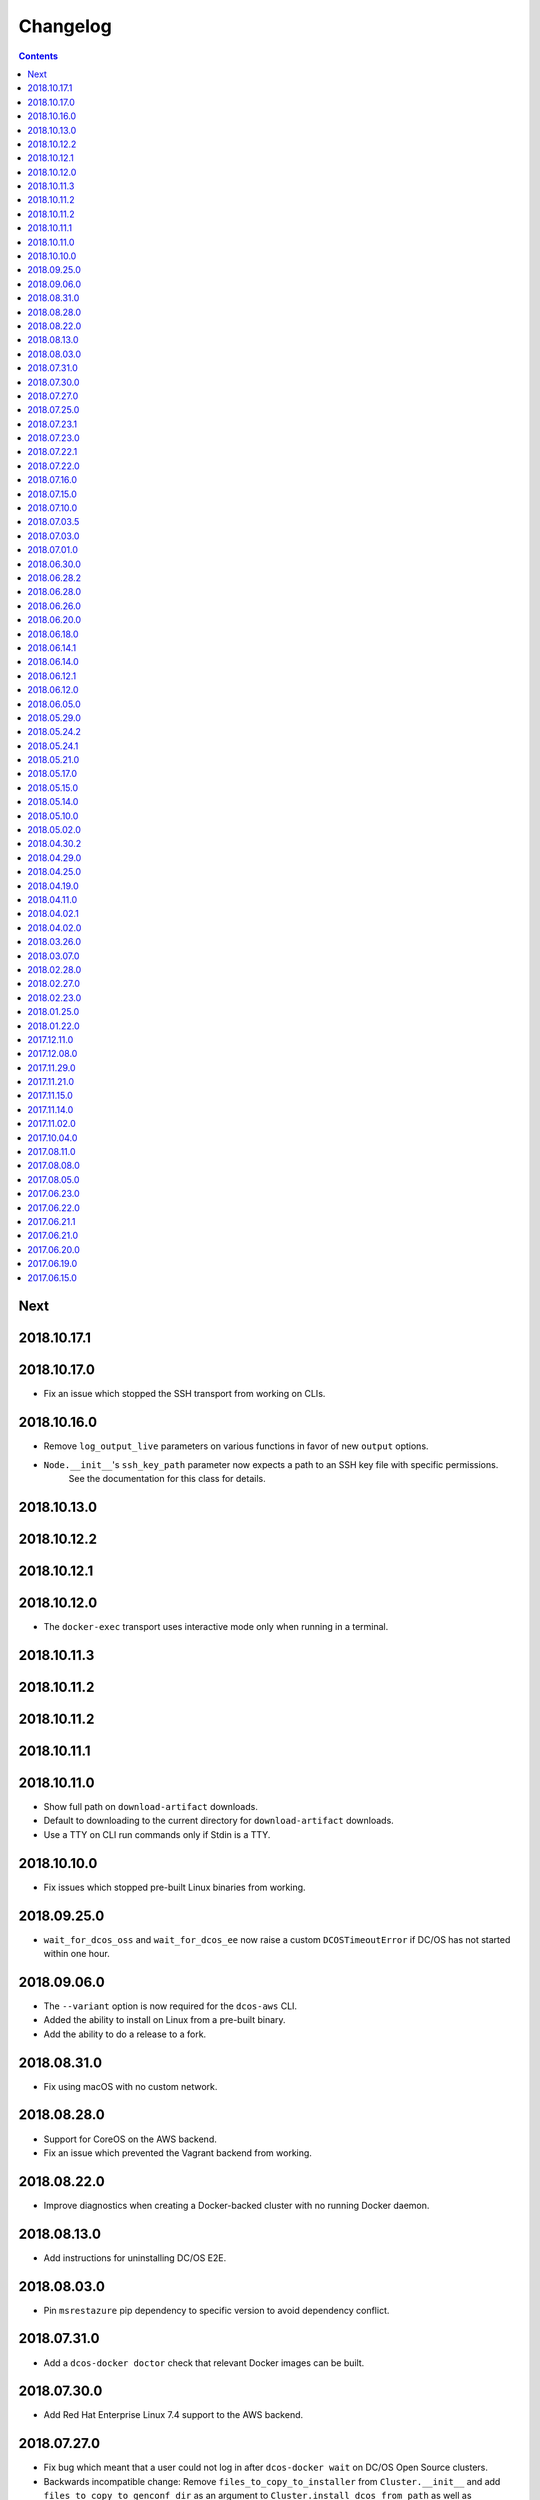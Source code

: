 Changelog
=========

.. contents::

Next
----

2018.10.17.1
------------

2018.10.17.0
------------

- Fix an issue which stopped the SSH transport from working on CLIs.

2018.10.16.0
------------

- Remove ``log_output_live`` parameters on various functions in favor of new ``output`` options.
- ``Node.__init__``'s ``ssh_key_path`` parameter now expects a path to an SSH key file with specific permissions.
   See the documentation for this class for details.

2018.10.13.0
------------

2018.10.12.2
------------

2018.10.12.1
------------

2018.10.12.0
------------

- The ``docker-exec`` transport uses interactive mode only when running in a terminal.

2018.10.11.3
------------

2018.10.11.2
------------

2018.10.11.2
------------

2018.10.11.1
------------

2018.10.11.0
------------

- Show full path on ``download-artifact`` downloads.
- Default to downloading to the current directory for ``download-artifact`` downloads.
- Use a TTY on CLI run commands only if Stdin is a TTY.

2018.10.10.0
------------

- Fix issues which stopped pre-built Linux binaries from working.

2018.09.25.0
------------

- ``wait_for_dcos_oss`` and ``wait_for_dcos_ee`` now raise a custom ``DCOSTimeoutError`` if DC/OS has not started within one hour.

2018.09.06.0
------------

- The ``--variant`` option is now required for the ``dcos-aws`` CLI.
- Added the ability to install on Linux from a pre-built binary.
- Add the ability to do a release to a fork.

2018.08.31.0
------------

- Fix using macOS with no custom network.

2018.08.28.0
------------

- Support for CoreOS on the AWS backend.
- Fix an issue which prevented the Vagrant backend from working.

2018.08.22.0
------------

- Improve diagnostics when creating a Docker-backed cluster with no running Docker daemon.

2018.08.13.0
------------

- Add instructions for uninstalling |project-name|.

2018.08.03.0
------------

- Pin ``msrestazure`` pip dependency to specific version to avoid dependency conflict.

2018.07.31.0
------------

- Add a ``dcos-docker doctor`` check that relevant Docker images can be built.

2018.07.30.0
------------

- Add Red Hat Enterprise Linux 7.4 support to the AWS backend.

2018.07.27.0
------------

- Fix bug which meant that a user could not log in after ``dcos-docker wait`` on DC/OS Open Source clusters.
- Backwards incompatible change: Remove ``files_to_copy_to_installer`` from ``Cluster.__init__`` and add ``files_to_copy_to_genconf_dir`` as an argument to ``Cluster.install_dcos_from_path`` as well as ``Cluster.install_dcos_from_url``.
- Add ``files_to_copy_to_genconf_dir`` as an argument to ``Node.install_dcos_from_path`` and ``Node.install_dcos_from_url``.

2018.07.25.0
------------

- Add the capability of sending a directory to a ``Node`` via ``Node.send_file``.
- Add ``ip_detect_path`` to the each ``ClusterBackend`` as a property and to each install DC/OS function as a parameter.

2018.07.23.1
------------

2018.07.23.0
------------

- Add an initial ``dcos-aws`` CLI.

2018.07.22.1
------------

- Add ``dcos-docker download-artifact`` and ``dcos-vagrant download-artifact``.

2018.07.22.0
------------

- Add ``verbose`` option to multiple commands.

2018.07.16.0
------------

- Add ``virtualbox_description`` parameter to the ``Vagrant`` backend.
- Change the default transport for the Docker backend to ``DOCKER_EXEC``.

2018.07.15.0
------------

- Add a ``--one-master-host-port-map`` option to ``dcos-docker create``.

2018.07.10.0
------------

- Execute ``node-poststart`` checks in ``Cluster.wait_for_dcos`` and ``Cluster.wait_for_dcos_ee``.
- Add ``dcos-vagrant doctor`` checks.

2018.07.03.5
------------

- Add a ``--network`` option to the ``dcos-docker`` CLI.

2018.07.03.0
------------

- Add a ``dcos-vagrant`` CLI.

2018.07.01.0
------------

- Renamed Homebrew formula.
  To upgrade from a previous version, follow Homebrew's linking instructions after upgrade instructions.

2018.06.30.0
------------

- Add a ``Vagrant`` backend.

2018.06.28.2
------------

- Add a ``aws_instance_type`` parameter to the ``AWS`` backend.

2018.06.28.0
------------

- Compare ``Node`` objects based on the ``public_ip_address`` and ``private_ip_address``.

2018.06.26.0
------------

- Add a ``network`` parameter to the ``Docker`` backend.

2018.06.20.0
------------

- Add platform-independent DC/OS installation method from ``Path`` and URL on ``Node``.

2018.06.18.0
------------

- Add ``dcos-docker doctor`` check for a version conflict between systemd and Docker.
- Allow installing DC/OS by a URL on the Docker backend, and a cluster ``from_nodes``.

2018.06.14.1
------------

- Add ``Cluster.remove_node``.

2018.06.14.0
------------

- Add Ubuntu support to the Docker backend.
- Add ``aws_key_pair`` parameter to the AWS backend.
- Fix Linuxbrew installation on Ubuntu.

2018.06.12.1
------------

- Add a ``--wait`` flag to ``dcos-docker create`` to also wait for the cluster.

2018.06.12.0
------------

- ``dcos-docker create`` now creates clusters with the ``--cluster-id`` "default" by default.

2018.06.05.0
------------

- Change ``Node.default_ssh_user`` to ``Node.default_user``.
- Add a ``docker exec`` transport to ``Node`` operations.
- Add a ``--transport`` options to multiple ``dcos-docker`` commands.

2018.05.29.0
------------

- Do not pin ``setuptools`` to an exact version.

2018.05.24.2
------------

- Add ``--env`` option to ``dcos-docker run``.

2018.05.24.1
------------

- Make ``xfs_info`` available on nodes, meaning that preflight checks can be run on nodes with XFS.
- Fix ``dcos-docker doctor`` for cases where ``df`` produces very long results.

2018.05.21.0
------------

- Show a formatted error rather than a traceback if Docker cannot be connected to.
- Custom backends' must now implement a ``base_config`` method.
- Custom backends' installation methods must now take ``dcos_config`` rather than ``extra_config``.
- ``Cluster.install_dcos_from_url`` and ``Cluster.install_dcos_from_path`` now take ``dcos_config`` rather than ``extra_config``.

2018.05.17.0
------------

- Add a ``--variant`` option to ``dcos-docker create`` to speed up cluster creation.

2018.05.15.0
------------

- Add a ``test_host`` parameter to ``Cluster.run_integration_tests``.
- Add the ability to specify a node to use for ``dcos-docker run``.

2018.05.14.0
------------

- Show IP address in ``dcos-docker inspect``.

2018.05.10.0
------------

- Expose the SSH key location in ``dcos-docker inspect``.
- Make network created by ``setup-mac-network`` now survives restarts.

2018.05.02.0
------------

- Previously not all volumes were destroyed when destroying a cluster from the CLI or with the ``Docker`` backend.
  This has been resolved.
  To remove dangling volumes from previous versions, use ``docker volume prune``.
- Backwards incompatible change: ``mount`` parameters to ``Docker.__init__`` now take a ``list`` of ``docker.types.Mount``\s.
- Docker version 17.06 or later is now required for the CLI and for the ``Docker`` backend.

2018.04.30.2
------------

- Added ``dcos-docker destroy-mac-network`` command.
- Added a ``--force`` parameter to ``dcos-docker setup-mac-network`` to
  override files and containers.

2018.04.29.0
------------

- Added ``dcos-docker setup-mac-network`` command.

2018.04.25.0
------------

- Logs from dependencies are no longer emitted.
- The ``dcos-docker`` CLI now gives more feedback to let you know that things are happening.

2018.04.19.0
------------

- The AWS backend now supports DC/OS 1.9.
- The Docker backend now supports having custom mounts which apply to all nodes.
- Add ``custom-volume`` parameter (and similar for each node type) to ``dcos-docker create``.

2018.04.11.0
------------

- Add an AWS backend to the library.
- Add ability to control which labels are added to particular node types on the ``Docker`` backend.
- Add support for Ubuntu on the ``Docker`` backend.

2018.04.02.1
------------

- Add a new ``dcos-docker doctor`` check for suitable ``sed`` for DC/OS 1.9.
- Support ``cluster.run_integration_tests`` on DC/OS 1.9.

2018.04.02.0
------------

- Add support for DC/OS 1.9 on Linux hosts.
- ``dcos-docker doctor`` returns a status code of ``1`` if there are any errors.
- Add a new ``dcos-docker doctor`` check for free space in the Docker root directory.

2018.03.26.0
------------

- Add a ``dcos-docker doctor`` check that a supported storage driver is available.
- Fix error with using Docker version `v17.12.1-ce` inside Docker nodes.
- Fix race condition between installing DC/OS and SSH starting.
- Remove support for Ubuntu on the Docker backend.

2018.03.07.0
------------

- Fix public agents on DC/OS 1.10.
- Remove options to use Fedora and Debian in the ``Docker`` backend nodes.
- Fix the Ubuntu distribution on the ``Docker`` backend.
- Add support for Docker ``17.12.1-ce`` on nodes in the ``Docker`` backend.
- Exceptions in ``create`` in the CLI point towards the ``doctor`` command.
- Removed a race condition in the ``doctor`` command.
- ``dcos-docker run`` now exits with the return code of the command run.
- ``dcos-docker destroy-list`` is a new command and ``dcos-docker destroy`` now adheres to the common semantics of the CLI.

2018.02.28.0
------------

- Add ``Vagrantfile`` to run |project-name| in a virtual machine.
- Add instructions for running |project-name| on Windows.
- Allow relative paths for the build artifact.

2018.02.27.0
------------

-  Backwards incompatible change: Move ``default_ssh_user`` parameter from ``Cluster`` to ``Node``.
   The ``default_ssh_user`` is now used for ``Node.run``, ``Node.popen`` and ``Node.send_file`` if ``user`` is not supplied.

2018.02.23.0
------------

-  Add ``linux_distribution`` parameter to the ``Docker`` backend.
-  Add support for CoreOS in the ``Docker`` backend.
-  Add ``docker_version`` parameter to the ``Docker`` backend.
-  The fallback Docker storage driver for the ``Docker`` backend is now ``aufs``.
-  Add ``storage_driver`` parameter to the ``Docker`` backend.
-  Add ``docker_container_labels`` parameter to the ``Docker`` backend.
-  Logs are now less cluttered with escape characters.
-  Documentation is now on Read The Docs.
-  Add a Command Line Interface.
-  Vendor ``dcos_test_utils`` so ``--process-dependency-links`` is not needed.
-  Backwards incompatible change:
   ``Cluter``\'s ``files_to_copy_to_installer`` argument is now a ``List`` of ``Tuple``\s rather than a ``Dict``.
- Add a ``tty`` option to ``Node.run`` and ``Cluster.run_integration_tests``.

2018.01.25.0
------------

-  Backwards incompatible change:
   Change the default behavior of ``Node.run`` and ``Node.popen`` to quote arguments, unless a new ``shell`` parameter is ``True``.
   These methods now behave similarly to ``subprocess.run``.
-  Add custom string representation for ``Node`` object.
-  Bump ``dcos-test-utils`` for better diagnostics reports.

2018.01.22.0
------------

-  Expose the ``public_ip_address`` of the SSH connection and the ``private_ip_address`` of its DC/OS component on ``Node`` objects.
-  Bump ``dcos-test-utils`` for better diagnostics reports.

2017.12.11.0
------------

-  Replace the extended ``wait_for_dcos_ee`` timeout with a preceding ``dcos-diagnostics`` check.

2017.12.08.0
------------

-  Extend ``wait_for_dcos_ee`` timeout for waiting until the DC/OS CA cert can be fetched.

2017.11.29.0
------------

-  Backwards incompatible change:
   Introduce separate ``wait_for_dcos_oss`` and ``wait_for_dcos_ee`` methods.
   Both methods improve the boot process waiting time for the corresponding DC/OS version.
-  Backwards incompatible change: ``run_integration_tests`` now requires users to call ``wait_for_dcos_oss`` or ``wait_for_dcos_ee`` beforehand.

2017.11.21.0
------------

-  Remove ``ExistingCluster`` backend and replaced it with simpler ``Cluster.from_nodes`` method.
-  Simplified the default configuration for the Docker backend.
   Notably this no longer contains a default ``superuser_username`` or ``superuser_password_hash``.
-  Support ``custom_agent_mounts`` and ``custom_public_agent_mounts`` on the Docker backend.

2017.11.15.0
------------

-  Remove ``destroy_on_error`` and ``destroy_on_success`` from ``Cluster``.
   Instead, avoid using ``Cluster`` as a context manager to keep the cluster alive.

2017.11.14.0
------------

-  Backwards incompatible change: Rename ``DCOS_Docker`` backend to ``Docker`` backend.
-  Backwards incompatible change: Replace ``generate_config_path`` with ``build_artifact`` that can either be a ``Path`` or a HTTP(S) URL string.
   This allows for supporting installation methods that require build artifacts to be downloaded from a HTTP server.
-  Backwards incompatible change: Remove ``run_as_root``.
   Instead require a ``default_ssh_user`` for backends to ``run`` commands over SSH on any cluster ``Node`` created with this backend.
-  Backwards incompatible change: Split the DC/OS installation from the ClusterManager ``__init__`` procedure.
   This allows for installing DC/OS after ``Cluster`` creation, and therefore enables decoupling of transferring files ahead of the installation process.
-  Backwards incompatible change: Explicit distinction of installation methods by providing separate methods for ``install_dcos_from_path`` and ``install_dcos_from_url`` instead of inspecting the type of ``build_artifact``.
-  Backwards incompatible change: ``log_output_live`` is no longer an attribute of the ``Cluster`` class. It may now be passed separately as a parameter for each output-generating operation.

2017.11.02.0
------------

-  Added ``Node.send_file`` to allow files to be copied to nodes.
-  Added ``custom_master_mounts`` to the DC/OS Docker backend.
-  Backwards incompatible change: Removed ``files_to_copy_to_masters``.
   Instead, use ``custom_master_mounts`` or ``Node.send_file``.

2017.10.04.0
------------

-  Added Apache2 license.
-  Repository moved to ``https://github.com/dcos/dcos-e2e``.
-  Added ``run``, which is similar to ``run_as_root`` but takes a ``user`` argument.
-  Added ``popen``, which can be used for running commands asynchronously.

2017.08.11.0
------------

-  Fix bug where ``Node`` ``repr``\ s were put into environment variables rather than IP addresses.
   This prevented some integration tests from working.

2017.08.08.0
------------

-  Fixed issue which prevented ``files_to_copy_to_installer`` from working.

2017.08.05.0
------------

-  The Enterprise DC/OS integration tests now require environment variables describing the IP addresses of the cluster.
   Now passes these environment variables.

2017.06.23.0
------------

-  Wait for 5 minutes after diagnostics check.

2017.06.22.0
------------

-  Account for the name of ``3dt`` having changed to ``dcos-diagnostics``.

2017.06.21.1
------------

-  Support platforms where ``$HOME`` is set as ``/root``.
-  ``Cluster.wait_for_dcos`` now waits for CA cert to be available.

2017.06.21.0
------------

-  Add ability to specify a workspace.
-  Fixed issue with DC/OS Docker files not existing in the repository.

2017.06.20.0
------------

-  Vendor DC/OS Docker so a path is not needed.
-  If ``log_output_live`` is set to ``True`` for a ``Cluster``, logs are shown in ``wait_for_dcos``.

2017.06.19.0
------------

-  More storage efficient.
-  Removed need to tell ``Cluster`` whether a cluster is an enterprise cluster.
-  Removed need to tell ``Cluster`` the ``superuser_password``.
-  Added ability to set environment variables on remote nodes when running commands.

2017.06.15.0
------------

-  Initial release.

.. This document is included in the source tree as well as the Sphinx documentation.
.. We automatically define |project| in all Sphinx documentation.
.. Defining |project| twice causes an error.
.. We need it defined both in the source tree view (GitHub preview) and in Sphinx.
.. We therefore use |project-name| in this document.
.. |project-name| replace:: DC/OS E2E

